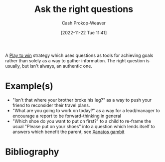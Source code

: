 :PROPERTIES:
:ID:       162ff5b9-ad28-45b4-9ffb-4dd5f00e2c09
:LAST_MODIFIED: [2024-01-09 Tue 08:22]
:END:
#+title: Ask the right questions
#+hugo_custom_front_matter: :slug "162ff5b9-ad28-45b4-9ffb-4dd5f00e2c09"
#+author: Cash Prokop-Weaver
#+date: [2022-11-22 Tue 11:41]
#+filetags: :concept:

A [[id:4398317e-6aa1-4dd4-b2a5-6334256ca2cc][Play to win]] strategy which uses questions as tools for achieving goals rather than solely as a way to gather information. The right question is usually, but isn't always, an authentic one.

* Example(s)

- "Isn't that where your brother broke his leg?" as a way to push your friend to reconsider their travel plans.
- "What are you going to work on today?" as a way for a lead/manager to encourage a report to be forward-thinking in general
- "Which shoe do you want to put on first?" to a child to re-frame the usual "Please put on your shoes" into a question which lends itself to answers which benefit the parent, see [[id:8710324a-ceda-4590-86ee-ad11c3eb36b9][Xanatos gambit]]

* Flashcards :noexport:
** Describe :fc:
:PROPERTIES:
:CREATED: [2022-11-22 Tue 11:48]
:FC_CREATED: 2022-11-22T19:49:38Z
:FC_TYPE:  double
:ID:       a03629dc-916a-4764-8fbf-a4d4b33cf52d
:END:
:REVIEW_DATA:
| position | ease | box | interval | due                  |
|----------+------+-----+----------+----------------------|
| front    | 2.20 |   8 |   333.51 | 2024-08-24T01:22:18Z |
| back     | 2.50 |   8 |   500.98 | 2025-05-24T15:53:17Z |
:END:

[[id:162ff5b9-ad28-45b4-9ffb-4dd5f00e2c09][Ask the right questions]]

*** Back

Questions as a [[id:4398317e-6aa1-4dd4-b2a5-6334256ca2cc][Play to win]] for achieving goals beyond the face value of the question.
*** Source

** Example(s) :fc:
:PROPERTIES:
:CREATED: [2022-11-22 Tue 11:49]
:FC_CREATED: 2022-11-22T19:50:07Z
:FC_TYPE:  double
:ID:       9f53ada2-53e1-49cb-9808-a167b368446e
:END:
:REVIEW_DATA:
| position | ease | box | interval | due                  |
|----------+------+-----+----------+----------------------|
| front    | 2.80 |   7 |   354.67 | 2024-06-21T17:14:44Z |
| back     | 2.05 |   8 |   224.52 | 2024-05-27T19:55:15Z |
:END:

[[id:162ff5b9-ad28-45b4-9ffb-4dd5f00e2c09][Ask the right questions]]

*** Back
- "Isn't that where your brother broke his leg?" as a way to push your friend to reconsider their travel plans.
- "What are you going to work on today?" as a way for a lead/manager to encourage a report to be forward-thinking in general
- "Which shoe do you want to put on first?" to a child to re-frame the usual "Please put on your shoes" into a question which lends itself to answers which benefit the parent, see [[id:8710324a-ceda-4590-86ee-ad11c3eb36b9][Xanatos gambit]]
*** Source
* Bibliography
#+print_bibliography:
